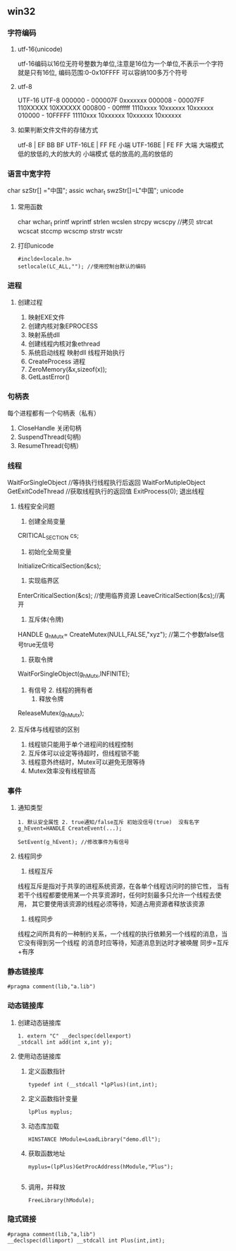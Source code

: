 ** win32
*** 字符编码
**** utf-16(unicode)
     utf-16编码以16位无符号整数为单位,注意是16位为一个单位,不表示一个字符就是只有16位,
     编码范围:0-0x10FFFF 可以容纳100多万个符号
**** utf-8
     UTF-16                 UTF-8 
     000000 - 000007F      0xxxxxxx
     000008 - 00007FF      110XXXXX 10XXXXXX
     000800 - 00fffff      1110xxxx 10xxxxxx 10xxxxxx 
     010000 - 10FFFFF      11110xxx 10xxxxxx 10xxxxxx 10xxxxxx
**** 如果判断文件文件的存储方式
     utf-8 | EF BB BF
     UTF-16LE | FF FE  小端
     UTF-16BE | FE FF  大端
     大端模式
     低的放低的,大的放大的
     小端模式
     低的放高的,高的放低的
*** 语言中宽字符
    char szStr[] ="中国"; assic
    wchar_t swzStr[]=L"中国"; unicode
**** 常用函数   
     char wchar_t
     printf wprintf
     strlen wcslen
     strcpy wcscpy //拷贝
     strcat wcscat
     stccmp wcscmp
     strstr wcstr
**** 打印unicode
     #+BEGIN_SRC 
     #inclde<locale.h>
     setlocale(LC_ALL,""); //使用控制台默认的编码
          #+END_SRC
*** 进程
**** 创建过程
	 1. 映射EXE文件
	 2. 创建内核对象EPROCESS
	 3. 映射系统dll
	 4. 创建线程内核对象ethread
	 5. 系统启动线程
		映射dll
		线程开始执行
	 6. CreateProcess 进程
	 7. ZeroMemory(&x,sizeof(x));
	 8. GetLastError()
*** 句柄表
	每个进程都有一个句柄表（私有）
	1. CloseHandle 关闭句柄
	2. SuspendThread(句柄)
	3. ResumeThread(句柄）
*** 线程
    WaitForSingleObject //等待执行线程执行后返回
    WaitForMutipleObject
    GetExitCodeThread //获取线程执行的返回值
    ExitProcess(0); 退出线程
    
**** 线程安全问题
     1. 创建全局变量
	CRITICAL_SECTION cs;
     2. 初始化全局变量
	InitializeCriticalSection(&cs);
     3. 实现临界区
	EnterCriticalSection(&cs); //使用临界资源
	LeaveCriticalSection(&cs);//离开
     4. 互斥体(令牌)
	HANDLE g_hMutx= CreateMutex(NULL,FALSE,"xyz"); //第二个参数false信号true无信号
     5. 获取令牌
	WaitForSingleObject(g_hMutx,INFINITE);
	1. 有信号 2. 线程的拥有者
     6. 释放令牌
	ReleaseMutex(g_hMutx);
**** 互斥体与线程锁的区别
     1. 线程锁只能用于单个进程间的线程控制
     2. 互斥体可以设定等待超时，但线程锁不能
     3. 线程意外终结时，Mutex可以避免无限等待
     4. Mutex效率没有线程锁高
*** 事件
    1. 通知类型
       #+BEGIN_SRC 
       1. 默认安全属性 2. true通知/false互斥 初始没信号(true)  没有名字
       g_hEvent=HANDLE CreateEvent(...);

       SetEvent(g_hEvent); //修改事件为有信号
       #+END_SRC

    2. 线程同步
       1. 线程互斥
	   线程互斥是指对于共享的进程系统资源，在各单个线程访问时的排它性，
	   当有若干个线程都要使用某一个共享资源时，任何时刻最多只允许一个线程去使用，
	   其它要使用该资源的线程必须等待，知道占用资源者释放该资源
       2. 线程同步
	  线程之间所具有的一种制约关系，一个线程的执行依赖另一个线程的消息，当它没有得到另一个线程
	  的消息时应等待，知道消息到达时才被唤醒
	  同步=互斥+有序
*** 静态链接库
    #+BEGIN_SRC 
    #pragma comment(lib,"a.lib")
    #+END_SRC
*** 动态链接库
    1. 创建动态链接库
       #+BEGIN_SRC 
       1. extern "C" __declspec(dellexport)
       _stdcall int add(int x,int y);
       #+END_SRC
    2. 使用动态链接库
       1. 定义函数指针
	  #+BEGIN_SRC 
	  typedef int (__stdcall *lpPlus)(int,int);
	  #+END_SRC
       2. 定义函数指针变量
	  #+BEGIN_SRC 
	  lpPlus myplus;
	  #+END_SRC
       3. 动态库加载
	  #+BEGIN_SRC 
	  HINSTANCE hModule=LoadLibrary("demo.dll");
	  #+END_SRC
       4. 获取函数地址
	  #+BEGIN_SRC 
	  myplus=(lpPlus)GetProcAddress(hModule,"Plus");

	  #+END_SRC
       5. 调用，并释放
	  #+BEGIN_SRC 
	  FreeLibrary(hModule);
	  #+END_SRC
*** 隐式链接
    #+BEGIN_SRC 
    #pragma comment(lib,"a,lib")
    __declspec(dllimport) __stdcall int Plus(int,int);
    #+END_SRC
